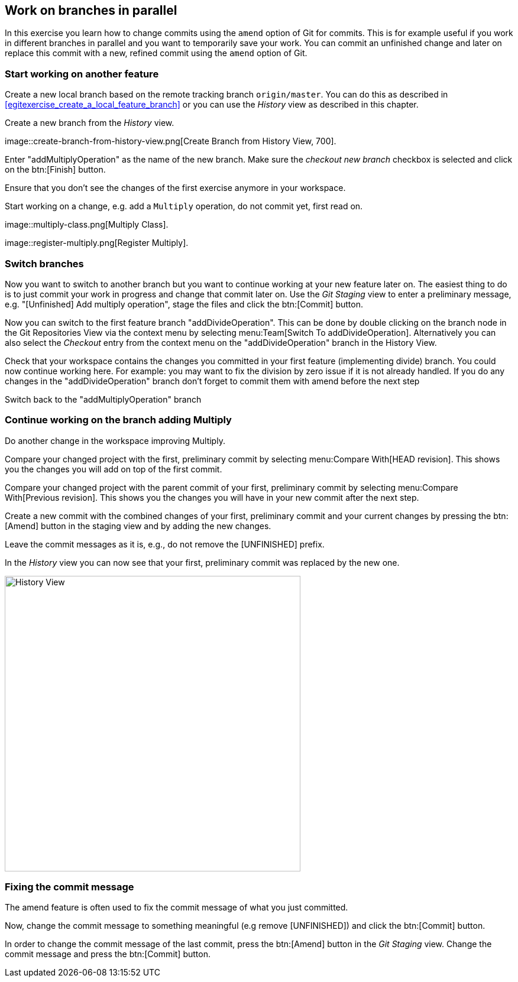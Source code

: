 == Work on branches in parallel
	
In this exercise you learn how to change commits using the `amend` option of Git for commits.
This is for example useful if you work in different branches in parallel and you want to temporarily save your work. 
You can commit an unfinished change and later on replace this commit with a new, refined commit using the `amend` option of Git.

=== Start working on another feature
		
Create a new local branch based on the remote tracking branch `origin/master`. 
You can do this as described in <<egitexercise_create_a_local_feature_branch>> or you can use the _History_	view as described in this chapter.
		
		
Create a new branch from the _History_ view.

image::create-branch-from-history-view.png[Create Branch from History View, 700].
		
Enter "addMultiplyOperation" as the name of the new branch. 
Make sure the _checkout new branch_	checkbox is selected and click on the btn:[Finish] button.
		
Ensure that you don’t see the changes of the first exercise anymore in your workspace.
		
Start working on a change, e.g. add a `Multiply` operation, do not commit yet, first read on.

image::multiply-class.png[Multiply Class].	
		
image::register-multiply.png[Register Multiply].
		
=== Switch branches

Now you want to switch to another branch but you want to continue working at your new feature later on. 
The easiest thing to do is to just commit your work in progress and change that commit later on.
Use the _Git Staging_ view to enter a preliminary message, e.g. "[Unfinished] Add multiply operation", stage the files and click the btn:[Commit] button.
				
				
Now you can switch to the first feature branch "addDivideOperation". 
This can be done by double clicking on the branch node in the Git Repositories View via the context menu by selecting menu:Team[Switch To addDivideOperation].
Alternatively you can also select the _Checkout_ entry from the context menu on the "addDivideOperation" branch in the History View.
				
				
Check that your workspace contains the changes you committed in your first feature (implementing divide) branch. 
You could now continue working here. 
For example: you may want to fix the division by zero issue if it is not already handled. 
If you do any changes in the "addDivideOperation" branch don’t forget to commit them with amend before the next step
				
Switch back to the "addMultiplyOperation" branch

=== Continue working on the branch adding Multiply
				
Do another change in the workspace improving Multiply.
				
Compare your changed project with the first, preliminary commit by selecting menu:Compare With[HEAD revision]. 
This shows you the changes you will add on top of the first commit.
				
				
Compare your changed project with the parent commit of your first, preliminary commit by selecting menu:Compare With[Previous revision].
This shows you the changes you will have in your new commit after the next step.
				
Create a new commit with the combined changes of your first, preliminary commit and your current changes by pressing the btn:[Amend] button in the staging view and by adding the new changes.
						
Leave the commit messages as it is, e.g., do not remove the [UNFINISHED] prefix.
						
In the _History_ view you can now see that your first, preliminary commit was replaced by the new one.

image::history-view-3.png[History View, 500, 500]	


=== Fixing the commit message

The amend feature is often used to fix the commit message of what you just committed.

Now, change the commit message to something meaningful (e.g remove [UNFINISHED]) and click the btn:[Commit] button.		
				
In order to change the commit message of the last commit, press the btn:[Amend] button in the _Git Staging_ view.
Change the commit message and press the btn:[Commit] button.

